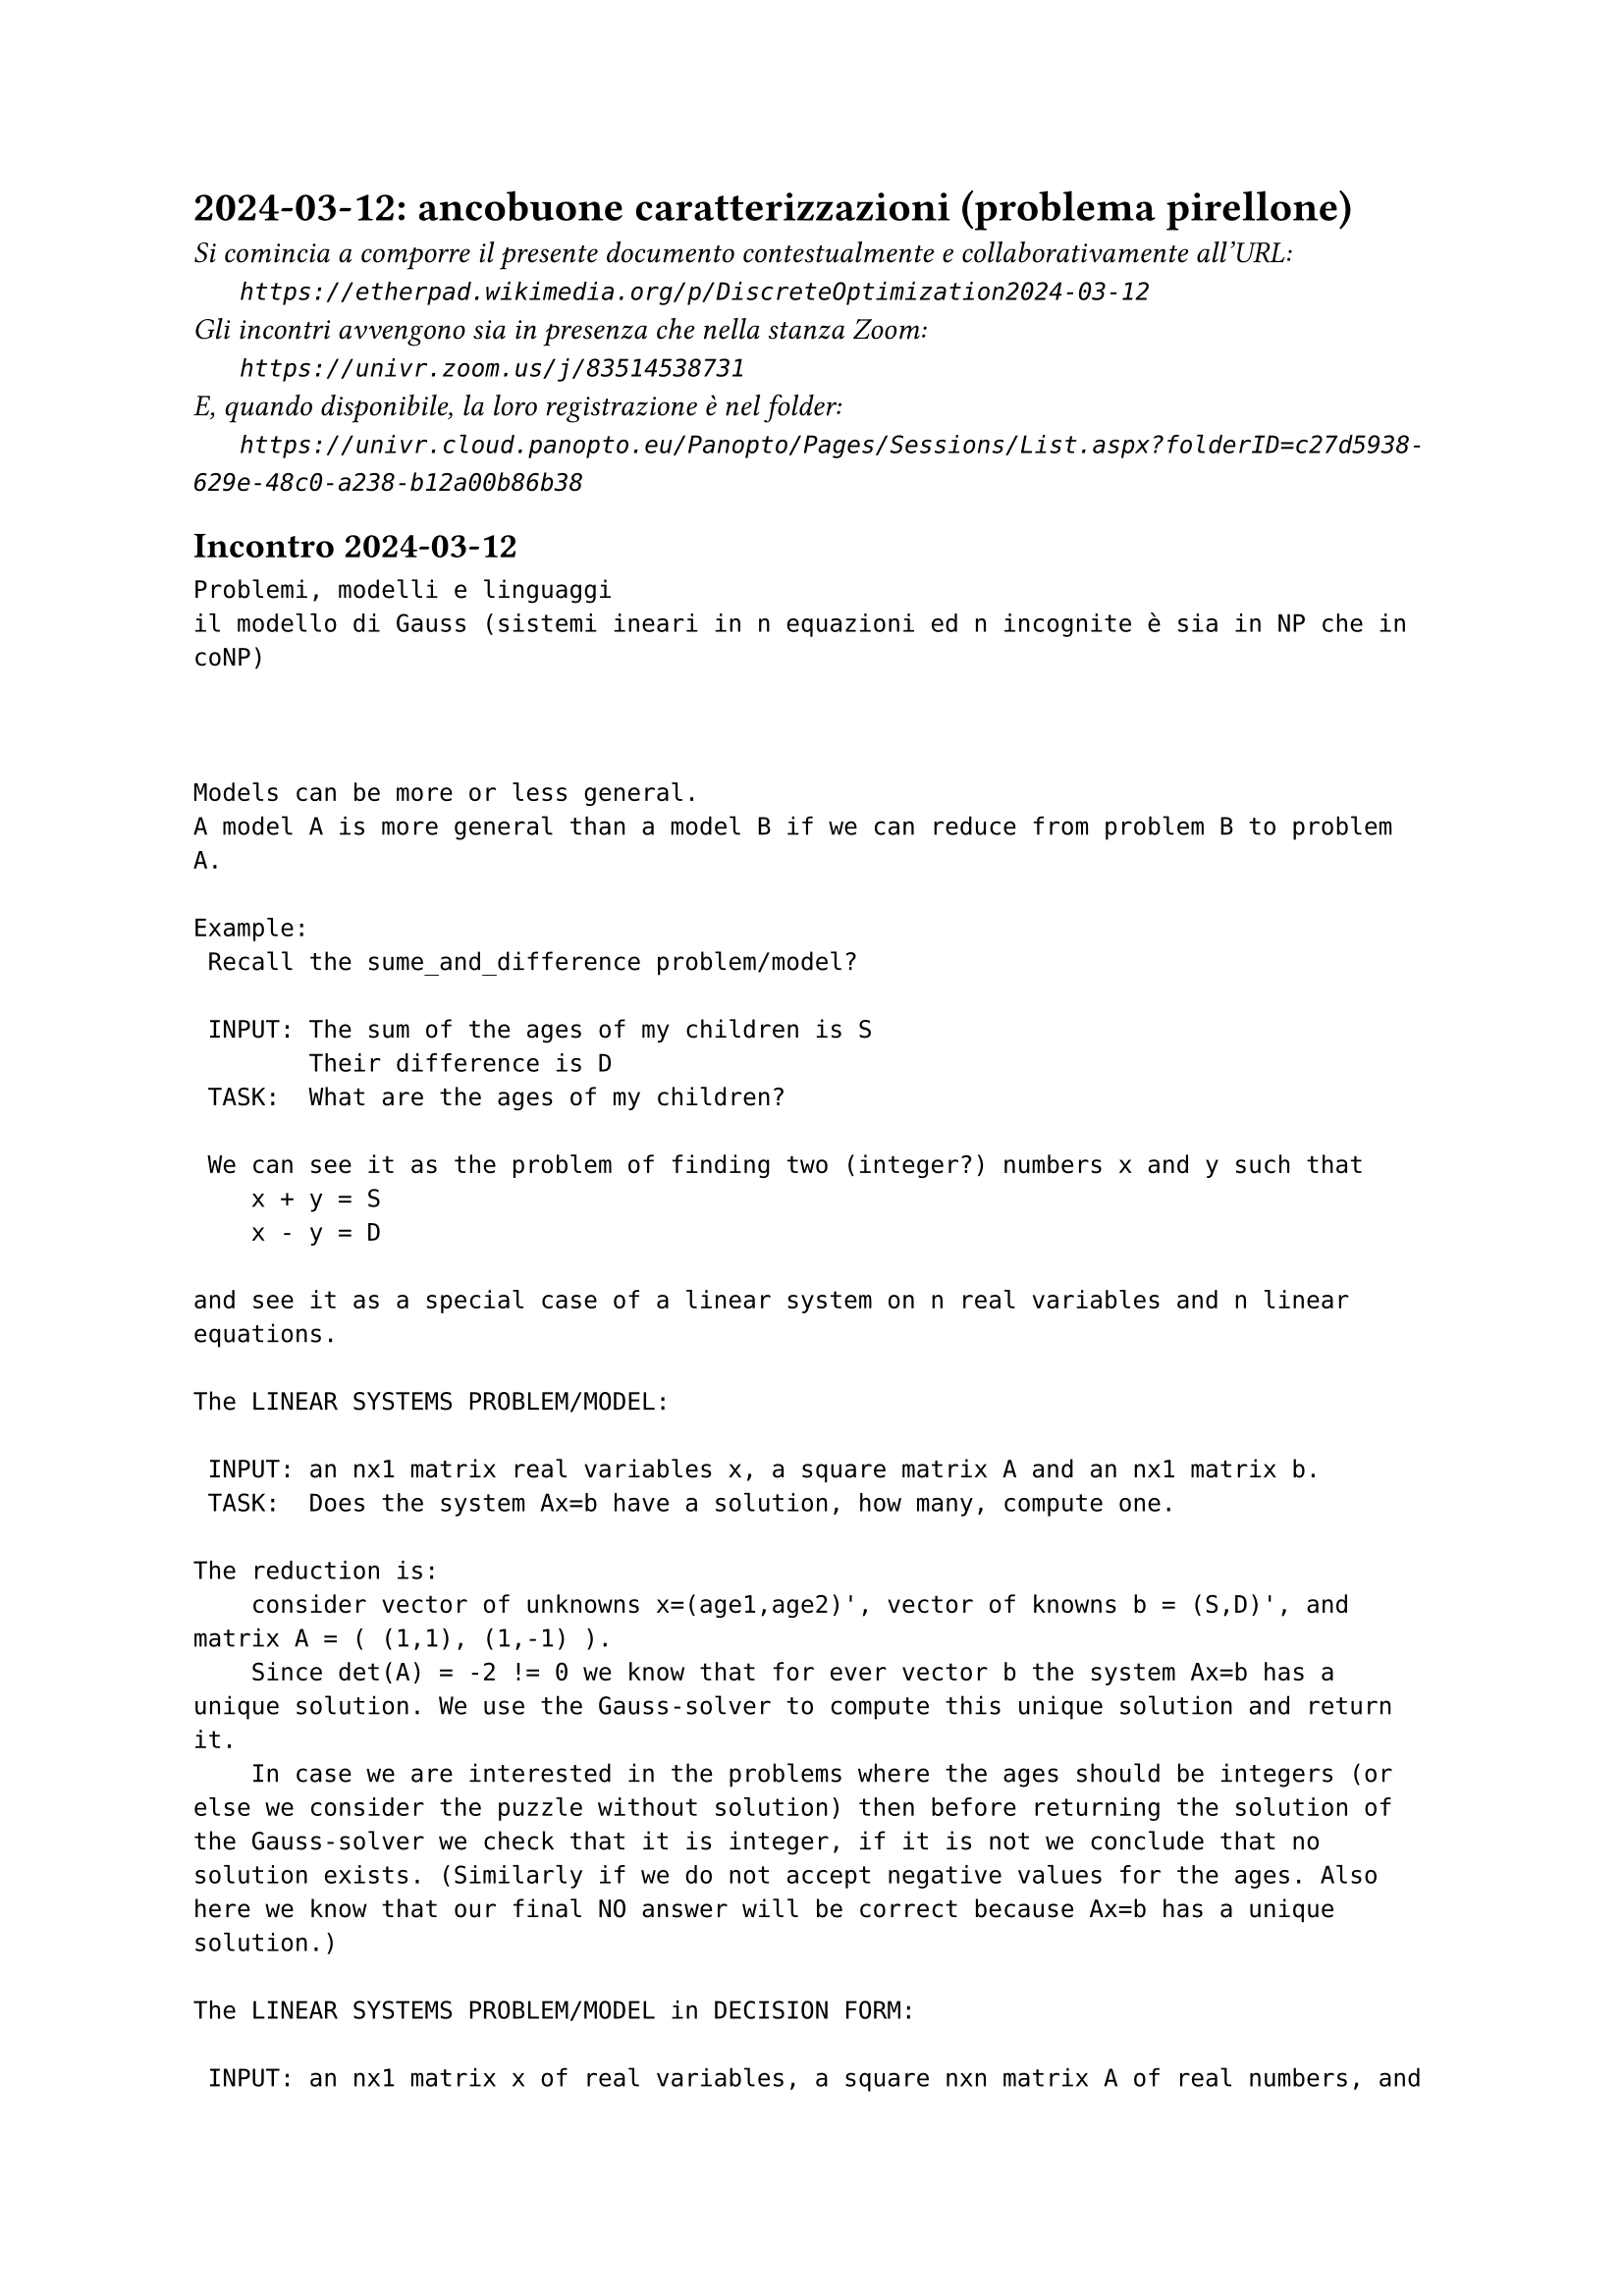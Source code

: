 = 2024-03-12: ancobuone caratterizzazioni (problema pirellone)
#text(style:"italic", size:11pt, [Si comincia a comporre il presente documento contestualmente e collaborativamente all'URL:\
#h(6mm) `https://etherpad.wikimedia.org/p/DiscreteOptimization2024-03-12`\
Gli incontri avvengono sia in presenza che nella stanza Zoom:\
#h(6mm) `https://univr.zoom.us/j/83514538731`\
E, quando disponibile, la loro registrazione è nel folder:\
#h(6mm) `https://univr.cloud.panopto.eu/Panopto/Pages/Sessions/List.aspx?folderID=c27d5938-629e-48c0-a238-b12a00b86b38`\
])

== Incontro 2024-03-12

```
Problemi, modelli e linguaggi
il modello di Gauss (sistemi ineari in n equazioni ed n incognite è sia in NP che in coNP)



Models can be more or less general.
A model A is more general than a model B if we can reduce from problem B to problem A.

Example:
 Recall the sume_and_difference problem/model?
     
 INPUT: The sum of the ages of my children is S
        Their difference is D
 TASK:  What are the ages of my children?
 
 We can see it as the problem of finding two (integer?) numbers x and y such that
    x + y = S
    x - y = D
    
and see it as a special case of a linear system on n real variables and n linear equations.

The LINEAR SYSTEMS PROBLEM/MODEL:
    
 INPUT: an nx1 matrix real variables x, a square matrix A and an nx1 matrix b.
 TASK:  Does the system Ax=b have a solution, how many, compute one.
 
The reduction is:
    consider vector of unknowns x=(age1,age2)', vector of knowns b = (S,D)', and matrix A = ( (1,1), (1,-1) ).
    Since det(A) = -2 != 0 we know that for ever vector b the system Ax=b has a unique solution. We use the Gauss-solver to compute this unique solution and return it.
    In case we are interested in the problems where the ages should be integers (or else we consider the puzzle without solution) then before returning the solution of the Gauss-solver we check that it is integer, if it is not we conclude that no solution exists. (Similarly if we do not accept negative values for the ages. Also here we know that our final NO answer will be correct because Ax=b has a unique solution.)
    
The LINEAR SYSTEMS PROBLEM/MODEL in DECISION FORM:
    
 INPUT: an nx1 matrix x of real variables, a square nxn matrix A of real numbers, and an nx1 matrix b of real numbers.
 TASK:  Say whether Ax=b has a solution or no one.
    
This decision problem is in NP: i.e., whenever the answer is yes, then there is a polynomial size certificate that can be checked in polynomial time.
   The solution.
   
Example: 
    x1 + x2      = 3   
         x2 + x3 = 5
    x1      + x3 = 4
    
 Does it have a solution?
 Yes, and the certificate is (x1,x2,x3) = (1,2,3), which is what we call a solution.
 If I am given a solution it is very easy form me to check it out.   
        
    (1) + (2)      = 3 ok
          (2) +(3) = 5 ok
    (1)       +(3) = 4 ok
    You convinced me that this instance of the problem has indeed a solution, is a YES instance.
    
   The only danger that would prevent me to conclude that this problem is in NP is if there was a linear system family where the number of bits needed to describe its solution grows exponentially (or just faster than any polynomial) in terms of x and the number of bits required for encoding A and b.
   
NOTE: Assume det(A) != 0, then we can produce a solution of Ax=b which has polynomial size by resorting on Kramer's rule:
       for every i=1,...,n:
           x_i = | A(i,b) | / |A|  is a solution.
       where |M| denotes the determinat of the square matrix M
       and A(i,b) is the matrix we obtain from A by replacing its i-th column with the vector b.         
 
 It then suffices to show that |M| is a number with at most a polynomial number of bits in the number of bits required to encode M. To show this we can use the Laplace expansion formula for the determinat of a matrix.
 
 
Inversions of a permutation:
    (2, 3, 1):
         inversions:
               (2,1) is an inversion
               (3,1) is an inversion
               
Observation: When we excange place of two elements in the permutation, the parity of the number of inversions necessarily changes.             

positive_val( |M| ) <= (n!) max( positive_val(A[i][j])^n ) 
   
  log_2 ( positive_val( |M| ) <= (n!) max( positive_val(A[i][j])^n )  )
   <= log_2(n!)  + log_2( max( positive_val(A[i][j])^n )
   <= log_2(n^n)  + n * log_2( max( positive_val(A[i][j]) )
   <= n ( log_2(n) + log_2( max( positive_val(A[i][j]) )

Consider this problem:
    INPUT: an mxn matrix of zeros and one.
    TASK: find a way to turn it off completely.
          Allowed moves:
            -choose a row and flip all of its entries (0 becomes 1 and 1 becomes 0)
            -choose a column and flip all of its entries (0 becomes 1 and 1 becomes 0)
```

== mazes

The problem of finding the solution to a mate is naturally placed in NP.

But it is also in coNP, and, actually, the language is the same.

